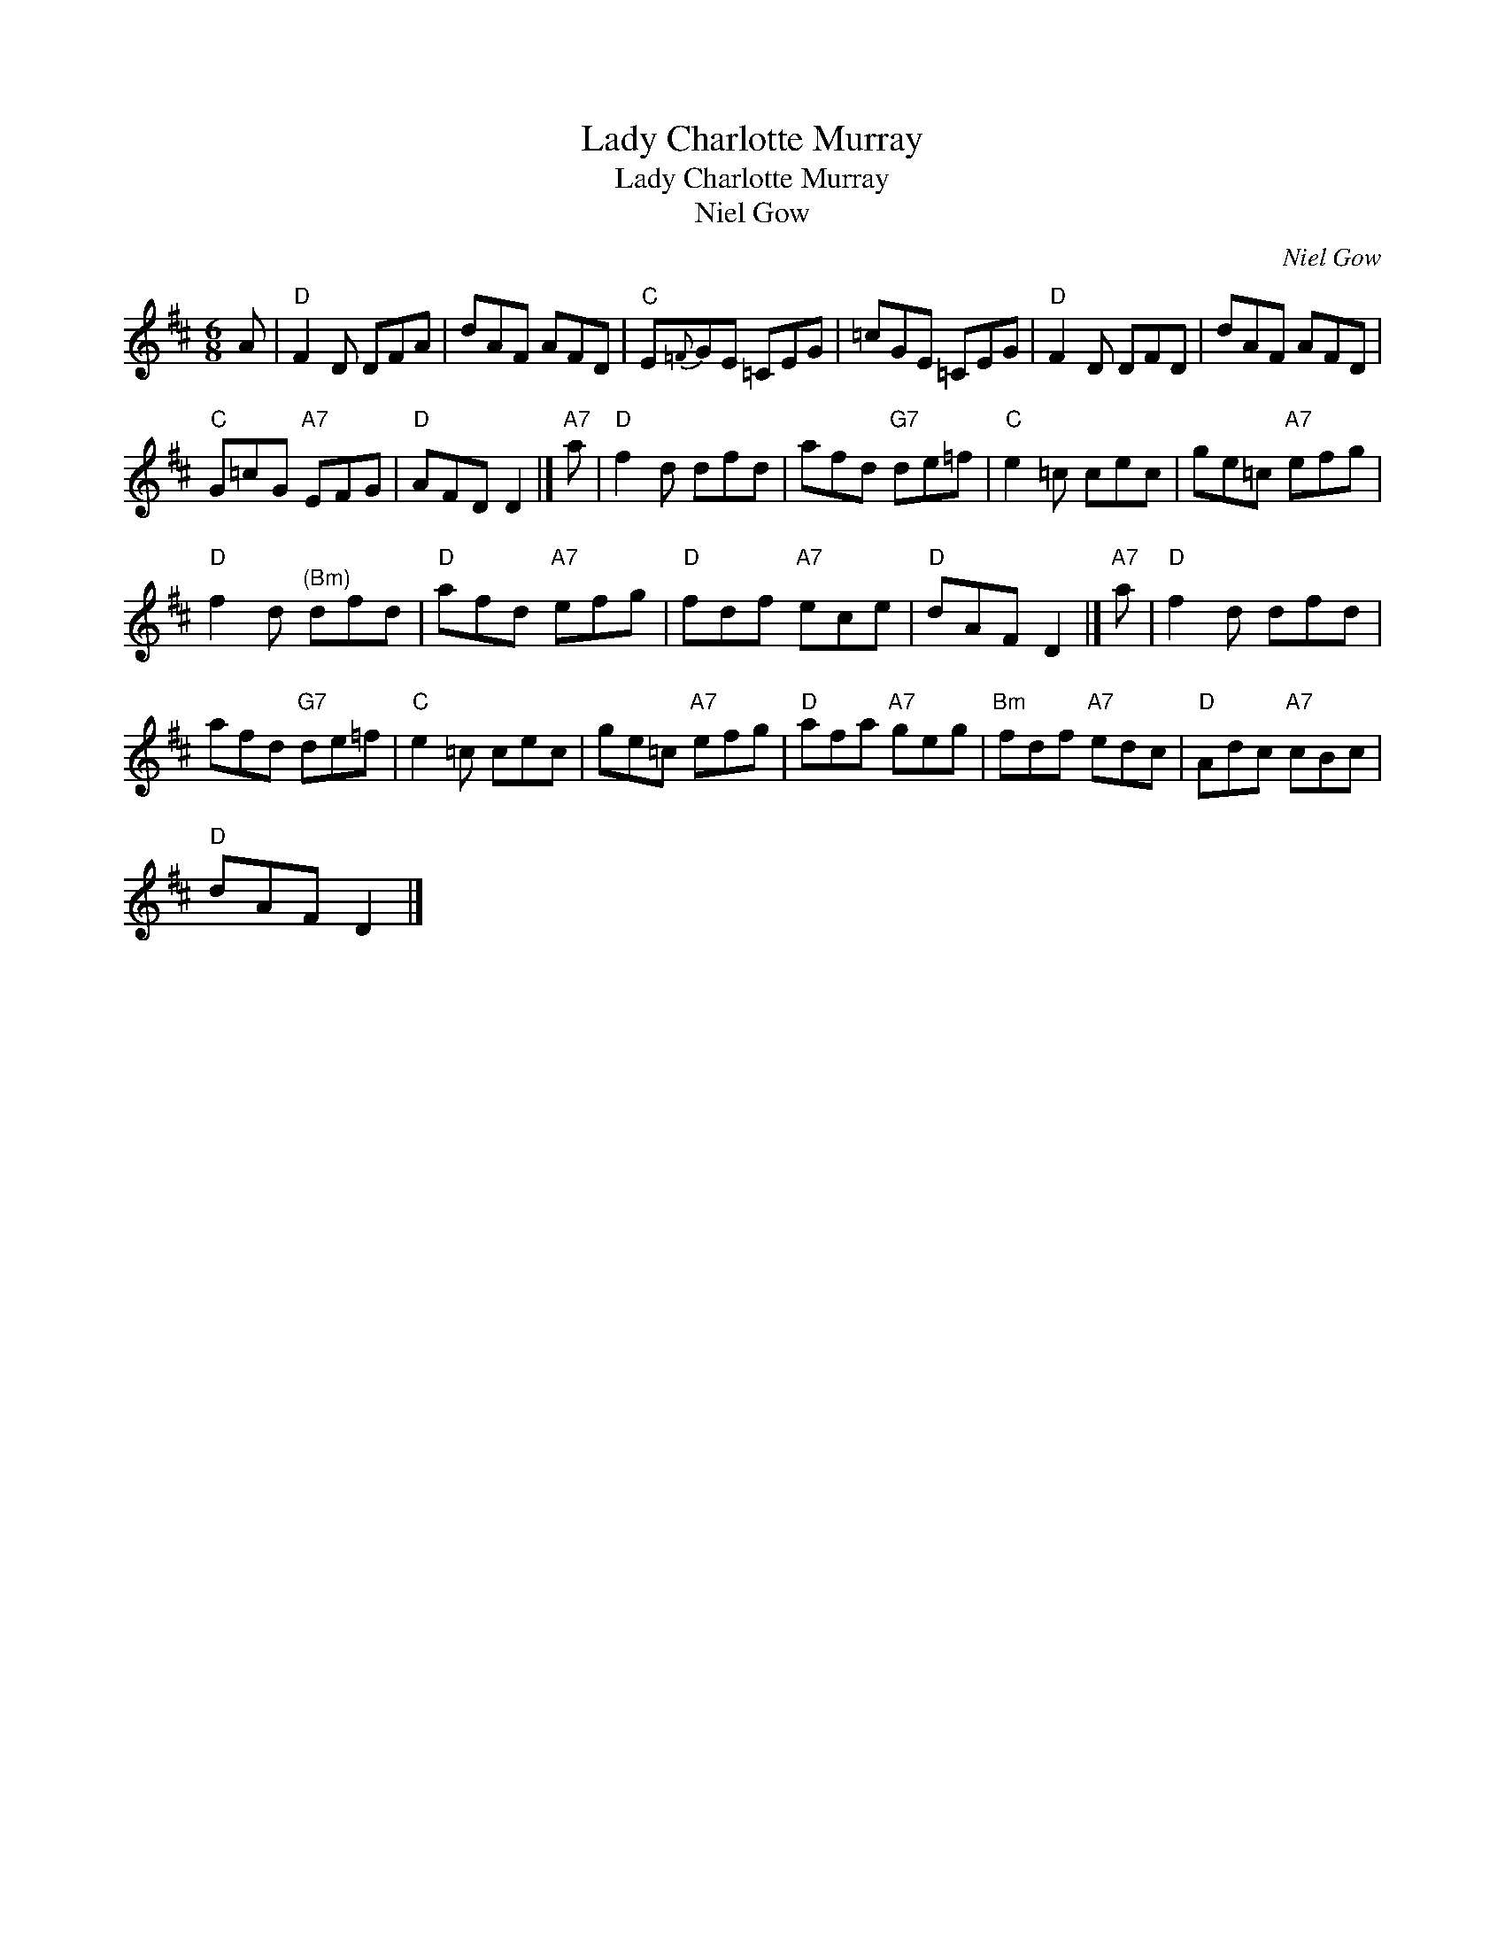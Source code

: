 X:1
T:Lady Charlotte Murray
T:Lady Charlotte Murray
T:Niel Gow
C:Niel Gow
L:1/8
M:6/8
K:D
V:1 treble 
V:1
 A |"D" F2 D DFA | dAF AFD |"C" E{=F}GE =CEG | =cGE =CEG |"D" F2 D DFD | dAF AFD | %7
"C" G=cG"A7" EFG |"D" AFD D2 |]"A7" a |"D" f2 d dfd | afd"G7" de=f |"C" e2 =c cec | ge=c"A7" efg | %14
"D" f2 d"^(Bm)" dfd |"D" afd"A7" efg |"D" fdf"A7" ece |"D" dAF D2 |]"A7" a |"D" f2 d dfd | %20
 afd"G7" de=f |"C" e2 =c cec | ge=c"A7" efg |"D" afa"A7" geg |"Bm" fdf"A7" edc |"D" Adc"A7" cBc | %26
"D" dAF D2 |] %27

